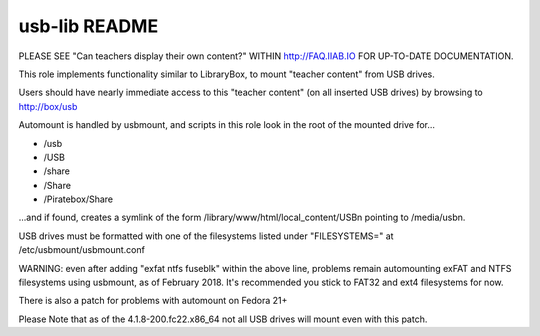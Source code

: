 ==============
usb-lib README
==============

PLEASE SEE "Can teachers display their own content?" WITHIN http://FAQ.IIAB.IO FOR UP-TO-DATE DOCUMENTATION.

This role implements functionality similar to LibraryBox, to mount "teacher content" from USB drives.

Users should have nearly immediate access to this "teacher content" (on all inserted USB drives) by browsing to http://box/usb

Automount is handled by usbmount, and scripts in this role look in the root of the mounted drive for...

* /usb
* /USB
* /share
* /Share
* /Piratebox/Share

...and if found, creates a symlink of the form /library/www/html/local_content/USBn pointing to /media/usbn.

USB drives must be formatted with one of the filesystems listed under "FILESYSTEMS=" at /etc/usbmount/usbmount.conf

WARNING: even after adding "exfat ntfs fuseblk" within the above line, problems remain automounting exFAT and NTFS filesystems using usbmount, as of February 2018.  It's recommended you stick to FAT32 and ext4 filesystems for now.

There is also a patch for problems with automount on Fedora 21+

Please Note that as of the 4.1.8-200.fc22.x86_64 not all USB drives will mount even with this patch.
